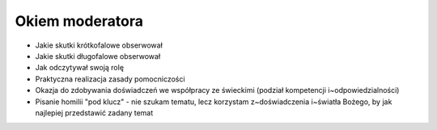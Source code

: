Okiem moderatora
================

* Jakie skutki krótkofalowe obserwował
* Jakie skutki długofalowe obserwował
* Jak odczytywał swoją rolę
* Praktyczna realizacja zasady pomocniczości
* Okazja do zdobywania doświadczeń we współpracy ze świeckimi (podział kompetencji i~odpowiedzialności)
* Pisanie homilii "pod klucz" - nie szukam tematu, lecz korzystam z~doświadczenia i~światła Bożego, by jak najlepiej przedstawić zadany temat
